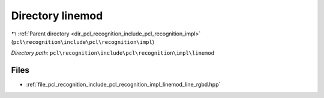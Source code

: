 .. _dir_pcl_recognition_include_pcl_recognition_impl_linemod:


Directory linemod
=================


|exhale_lsh| :ref:`Parent directory <dir_pcl_recognition_include_pcl_recognition_impl>` (``pcl\recognition\include\pcl\recognition\impl``)

.. |exhale_lsh| unicode:: U+021B0 .. UPWARDS ARROW WITH TIP LEFTWARDS

*Directory path:* ``pcl\recognition\include\pcl\recognition\impl\linemod``


Files
-----

- :ref:`file_pcl_recognition_include_pcl_recognition_impl_linemod_line_rgbd.hpp`


